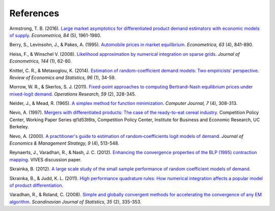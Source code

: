 References
==========

.. _a16:

Armstrong, T. B. (2016). `Large market asymptotics for differentiated product demand estimators with economic models of supply <https://ideas.repec.org/a/wly/emetrp/v84y2016ip1961-1980.html>`_. *Econometrica, 84* (5), 1961-1980.

.. _blp95:

Berry, S., Levinsohn, J., & Pakes, A. (1995). `Automobile prices in market equilibrium <https://ideas.repec.org/a/ecm/emetrp/v63y1995i4p841-90.html>`_. *Econometrica, 63* (4), 841-890.

.. _hw08:

Heiss, F., & Winschel V. (2008). `Likelihood approximation by numerical integration on sparse grids <https://ideas.repec.org/a/eee/econom/v144y2008i1p62-80.html>`_. *Journal of Econometrics, 144* (1), 62-80.

.. _km14:

Knittel, C. R., & Metaxoglou, K. (2014). `Estimation of random-coefficient demand models: Two empiricists' perspective <https://ideas.repec.org/a/tpr/restat/v96y2014i1p34-59.html>`_. *Review of Economics and Statistics, 96* (1), 34-59.

.. _ms11:

Morrow, W. R., & Skerlos, S. J. (2011). `Fixed-point approaches to computing Bertrand-Nash equilibrium prices under mixed-logit demand <https://ideas.repec.org/a/inm/oropre/v59y2011i2p328-345.html>`_. *Operations Research, 59* (2), 328-345.

.. _nm65:

Nelder, J., & Mead, R. (1965). `A simplex method for function minimization <https://doi.org/10.1093/comjnl/7.4.308>`_. *Computer Journal, 7* (4), 308-313.

.. _n97:

Nevo, A. (1997). `Mergers with differentiated products: The case of the ready-to-eat cereal industry <https://ideas.repec.org/p/cdl/compol/qt1d53t6ts.html>`_. Competition Policy Center, Working Paper Series qt1d53t6ts, Competition Policy Center, Institute for Business and Economic Research, UC Berkeley.

.. _n00:

Nevo, A. (2000). `A practitioner's guide to estimation of random‐coefficients logit models of demand <https://ideas.repec.org/a/bla/jemstr/v9y2000i4p513-548.html>`_. *Journal of Economics & Management Strategy, 9* (4), 513-548.

.. _rvn12:

Reynaerts, J., Varadhan, R., & Nash, J. C. (2012). `Enhancing the convergence properties of the BLP (1995) contraction mapping <https://ideas.repec.org/p/ete/vivwps/35.html>`_. VIVES discussion paper.

.. _s12:

Skrainka, B. (2012). `A large scale study of the small sample performance of random coefficient models of demand <https://ssrn.com/abstract=1942627>`_.

.. _sj11:

Skrainka, B., & Judd, K. L. (2011). `High performance quadrature rules: How numerical integration affects a popular model of product differentiation <https://ssrn.com/abstract=1870703>`_.

.. _vr08:

Varadhan, R., & Roland, C. (2008). `Simple and globally convergent methods for accelerating the convergence of any EM algorithm <https://ideas.repec.org/a/bla/scjsta/v35y2008i2p335-353.html>`_. *Scandinavian Journal of Statistics, 35* (2), 335-353.
